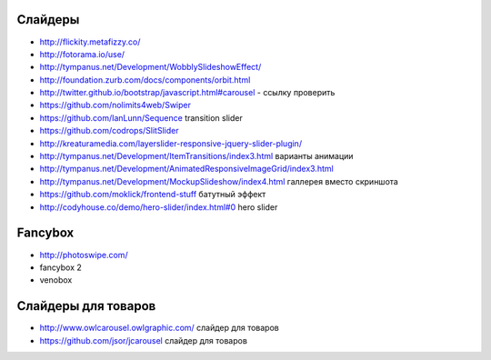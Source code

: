 Слайдеры
========

+ http://flickity.metafizzy.co/
+ http://fotorama.io/use/
+ http://tympanus.net/Development/WobblySlideshowEffect/

+ http://foundation.zurb.com/docs/components/orbit.html
+ http://twitter.github.io/bootstrap/javascript.html#carousel - ссылку проверить
+ https://github.com/nolimits4web/Swiper
+ https://github.com/IanLunn/Sequence transition slider
+ https://github.com/codrops/SlitSlider
+ http://kreaturamedia.com/layerslider-responsive-jquery-slider-plugin/ 
+ http://tympanus.net/Development/ItemTransitions/index3.html варианты анимации
+ http://tympanus.net/Development/AnimatedResponsiveImageGrid/index3.html
+ http://tympanus.net/Development/MockupSlideshow/index4.html галлерея вместо скриншота
+ https://github.com/moklick/frontend-stuff батутный эффект
+ http://codyhouse.co/demo/hero-slider/index.html#0 hero slider

Fancybox
=======
+ http://photoswipe.com/
+ fancybox 2
+ venobox

Слайдеры для товаров
=======
+ http://www.owlcarousel.owlgraphic.com/ слайдер для товаров
+ https://github.com/jsor/jcarousel слайдер для товаров
